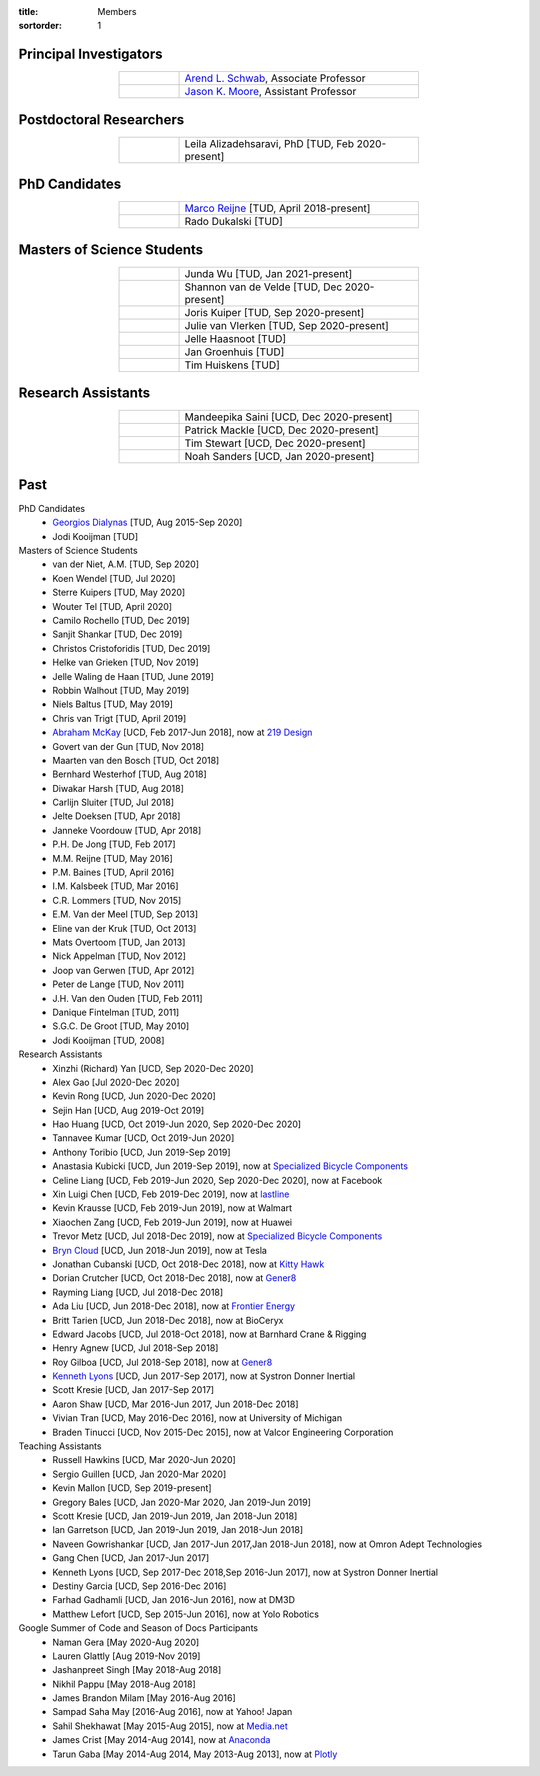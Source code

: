 :title: Members
:sortorder: 1

Principal Investigators
=======================

.. list-table::
   :class: table table-striped
   :width: 60%
   :widths: 20 80
   :align: center

   * - |headshot-arend-schwab|
     - `Arend L. Schwab`_, Associate Professor
   * - |headshot-moore-jason|
     - `Jason K. Moore`_, Assistant Professor

.. |headshot-arend-schwab| image:: https://objects-us-east-1.dream.io/mechmotum/headshot-arend-schwab.jpg
   :width: 100px
   :height: 133px

.. |headshot-moore-jason| image:: https://objects-us-east-1.dream.io/mechmotum/headshot-moore-jason.png
   :width: 100px
   :height: 133px

.. _Arend L. Schwab: http://bicycle.tudelft.nl/schwab/
.. _Jason K. Moore: https://www.moorepants.info

Postdoctoral Researchers
========================

.. list-table::
   :class: table table-striped
   :width: 60%
   :widths: 20 80
   :align: center

   * - |headshot-alizadehsaravi-leila|
     - Leila Alizadehsaravi, PhD [TUD, Feb 2020-present]

.. |headshot-alizadehsaravi-leila| image:: https://objects-us-east-1.dream.io/mechmotum/headshot-alizadehsaravi-leila.jpg
   :width: 100px
   :height: 133px

PhD Candidates
==============

.. list-table::
   :class: table table-striped
   :width: 60%
   :widths: 20 80
   :align: center

   * - |headshot-missing|
     - `Marco Reijne`_ [TUD, April 2018-present]
   * - |headshot-dukalski-rado|
     - Rado Dukalski [TUD]

.. |headshot-dukalski-rado| image:: https://objects-us-east-1.dream.io/mechmotum/headshot-dukalski-rado.jpg
   :width: 100px
   :height: 133px

.. _Marco Reijne: https://www.linkedin.com/in/marco-reijne-2331401a

Masters of Science Students
===========================

.. list-table::
   :class: table table-striped
   :width: 60%
   :widths: 20 80
   :align: center

   * - |headshot-wu-junda|
     - Junda Wu [TUD, Jan 2021-present]
   * - |headshot-missing|
     - Shannon van de Velde [TUD, Dec 2020-present]
   * - |headshot-kuiper-joris|
     - Joris Kuiper [TUD, Sep 2020-present]
   * - |headshot-missing|
     - Julie van Vlerken [TUD, Sep 2020-present]
   * - |headshot-haasnoot-jelle|
     - Jelle Haasnoot [TUD]
   * - |headshot-groenhuis-jan|
     - Jan Groenhuis [TUD]
   * - |headshot-huiskens-tim|
     - Tim Huiskens [TUD]

.. |headshot-wu-junda| image:: https://objects-us-east-1.dream.io/mechmotum/headshot-wu-junda.png
   :width: 100px
   :height: 133px

.. |headshot-kuiper-joris| image:: https://objects-us-east-1.dream.io/mechmotum/headshot-kuiper-joris.jpg
   :width: 100px
   :height: 133px

.. |headshot-huiskens-tim| image:: https://objects-us-east-1.dream.io/mechmotum/headshot-huiskens-tim.jpg
   :width: 100px
   :height: 133px

.. |headshot-groenhuis-jan| image:: https://objects-us-east-1.dream.io/mechmotum/headshot-groenhuis-jan.jpg
   :width: 100px
   :height: 133px

.. |headshot-haasnoot-jelle| image:: https://objects-us-east-1.dream.io/mechmotum/headshot-haasnoot-jelle.png
   :width: 100px
   :height: 133px

Research Assistants
===================

.. list-table::
   :class: table table-striped
   :width: 60%
   :widths: 20 80
   :align: center

   * - |headshot-missing|
     - Mandeepika Saini [UCD, Dec 2020-present]
   * - |headshot-missing|
     - Patrick Mackle [UCD, Dec 2020-present]
   * - |headshot-missing|
     - Tim Stewart [UCD, Dec 2020-present]
   * - |headshot-missing|
     - Noah Sanders [UCD, Jan 2020-present]

.. |headshot-missing| image:: https://objects-us-east-1.dream.io/mechmotum/headshot-missing.png
   :width: 100px

Past
====

PhD Candidates
   - `Georgios Dialynas`_ [TUD, Aug 2015-Sep 2020]
   - Jodi Kooijman [TUD]
Masters of Science Students
   - van der Niet, A.M. [TUD, Sep 2020]
   - Koen Wendel [TUD, Jul 2020]
   - Sterre Kuipers [TUD, May 2020]
   - Wouter Tel [TUD, April 2020]
   - Camilo Rochello [TUD, Dec 2019]
   - Sanjit Shankar [TUD, Dec 2019]
   - Christos Cristoforidis [TUD, Dec 2019]
   - Helke van Grieken [TUD, Nov 2019]
   - Jelle Waling de Haan [TUD, June 2019]
   - Robbin Walhout [TUD, May 2019]
   - Niels Baltus [TUD, May 2019]
   - Chris van Trigt [TUD, April 2019]
   - `Abraham McKay`_ [UCD, Feb 2017-Jun 2018], now at `219 Design <https://www.219design.com>`_
   - Govert van der Gun [TUD, Nov 2018]
   - Maarten van den Bosch [TUD, Oct 2018]
   - Bernhard Westerhof [TUD, Aug 2018]
   - Diwakar Harsh [TUD, Aug 2018]
   - Carlijn Sluiter [TUD, Jul 2018]
   - Jelte Doeksen [TUD, Apr 2018]
   - Janneke Voordouw [TUD, Apr 2018]
   - P.H. De Jong [TUD, Feb 2017]
   - M.M. Reijne [TUD, May 2016]
   - P.M. Baines [TUD, April 2016]
   - I.M. Kalsbeek [TUD, Mar 2016]
   - C.R. Lommers [TUD, Nov 2015]
   - E.M. Van der Meel [TUD, Sep 2013]
   - Eline van der Kruk [TUD, Oct 2013]
   - Mats Overtoom [TUD, Jan 2013]
   - Nick Appelman [TUD, Nov 2012]
   - Joop van Gerwen [TUD, Apr 2012]
   - Peter de Lange [TUD, Nov 2011]
   - J.H. Van den Ouden [TUD, Feb 2011]
   - Danique Fintelman [TUD, 2011]
   - S.G.C. De Groot [TUD, May 2010]
   - Jodi Kooijman [TUD, 2008]
Research Assistants
   - Xinzhi (Richard) Yan [UCD, Sep 2020-Dec 2020]
   - Alex Gao [Jul 2020-Dec 2020]
   - Kevin Rong [UCD, Jun 2020-Dec 2020]
   - Sejin Han [UCD, Aug 2019-Oct 2019]
   - Hao Huang [UCD, Oct 2019-Jun 2020, Sep 2020-Dec 2020]
   - Tannavee Kumar [UCD, Oct 2019-Jun 2020]
   - Anthony Toribio [UCD, Jun 2019-Sep 2019]
   - Anastasia Kubicki [UCD, Jun 2019-Sep 2019], now at `Specialized Bicycle
     Components <http://www.specialized.com>`_
   - Celine Liang [UCD, Feb 2019-Jun 2020, Sep 2020-Dec 2020], now at Facebook
   - Xin Luigi Chen [UCD, Feb 2019-Dec 2019], now at `lastline
     <http://www.lastline.com>`_
   - Kevin Krausse [UCD, Feb 2019-Jun 2019], now at Walmart
   - Xiaochen Zang [UCD, Feb 2019-Jun 2019], now at Huawei
   - Trevor Metz [UCD, Jul 2018-Dec 2019], now at `Specialized Bicycle
     Components <http://www.specialized.com>`_
   - `Bryn Cloud`_ [UCD, Jun 2018-Jun 2019], now at Tesla
   - Jonathan Cubanski [UCD, Oct 2018-Dec 2018], now at `Kitty Hawk <https://kittyhawk.aero/>`_
   - Dorian Crutcher [UCD, Oct 2018-Dec 2018], now at `Gener8 <http://www.gener8.net/>`_
   - Rayming Liang [UCD, Jul 2018-Dec 2018]
   - Ada Liu [UCD, Jun 2018-Dec 2018], now at `Frontier Energy <https://frontierenergy.com/>`_
   - Britt Tarien [UCD, Jun 2018-Dec 2018], now at BioCeryx
   - Edward Jacobs [UCD, Jul 2018-Oct 2018], now at Barnhard Crane & Rigging
   - Henry Agnew [UCD, Jul 2018-Sep 2018]
   - Roy Gilboa [UCD, Jul 2018-Sep 2018], now at `Gener8 <http://www.gener8.net/>`_
   - `Kenneth Lyons`_ [UCD, Jun 2017-Sep 2017], now at Systron Donner Inertial
   - Scott Kresie [UCD, Jan 2017-Sep 2017]
   - Aaron Shaw [UCD, Mar 2016-Jun 2017, Jun 2018-Dec 2018]
   - Vivian Tran [UCD, May 2016-Dec 2016], now at University of Michigan
   - Braden Tinucci [UCD, Nov 2015-Dec 2015], now at Valcor Engineering
     Corporation
Teaching Assistants
   - Russell Hawkins [UCD, Mar 2020-Jun 2020]
   - Sergio Guillen [UCD, Jan 2020-Mar 2020]
   - Kevin Mallon [UCD, Sep 2019-present]
   - Gregory Bales [UCD, Jan 2020-Mar 2020, Jan 2019-Jun 2019]
   - Scott Kresie [UCD, Jan 2019-Jun 2019, Jan 2018-Jun 2018]
   - Ian Garretson [UCD, Jan 2019-Jun 2019, Jan 2018-Jun 2018]
   - Naveen Gowrishankar [UCD, Jan 2017-Jun 2017,Jan 2018-Jun 2018], now at
     Omron Adept Technologies
   - Gang Chen [UCD, Jan 2017-Jun 2017]
   - Kenneth Lyons [UCD, Sep 2017-Dec 2018,Sep 2016-Jun 2017], now at Systron
     Donner Inertial
   - Destiny Garcia [UCD, Sep 2016-Dec 2016]
   - Farhad Gadhamli [UCD, Jan 2016-Jun 2016], now at DM3D
   - Matthew Lefort [UCD, Sep 2015-Jun 2016], now at Yolo Robotics
Google Summer of Code and Season of Docs Participants
   - Naman Gera [May 2020-Aug 2020]
   - Lauren Glattly [Aug 2019-Nov 2019]
   - Jashanpreet Singh [May 2018-Aug 2018]
   - Nikhil Pappu [May 2018-Aug 2018]
   - James Brandon Milam [May 2016-Aug 2016]
   - Sampad Saha May [2016-Aug 2016], now at Yahoo! Japan
   - Sahil Shekhawat [May 2015-Aug 2015], now at `Media.net <http://media.net>`_
   - James Crist [May 2014-Aug 2014], now at `Anaconda <http://anaconda.com>`_
   - Tarun Gaba [May 2014-Aug 2014, May 2013-Aug 2013], now at `Plotly <http://plot.ly>`_

.. _Georgios Dialynas: https://www.linkedin.com/in/georgedialynas/
.. _Abraham McKay: https://www.linkedin.com/in/abemckay/
.. _Kenneth Lyons: https://ixjlyons.com
.. _Bryn Cloud: https://www.linkedin.com/in/bryn-cloud/

